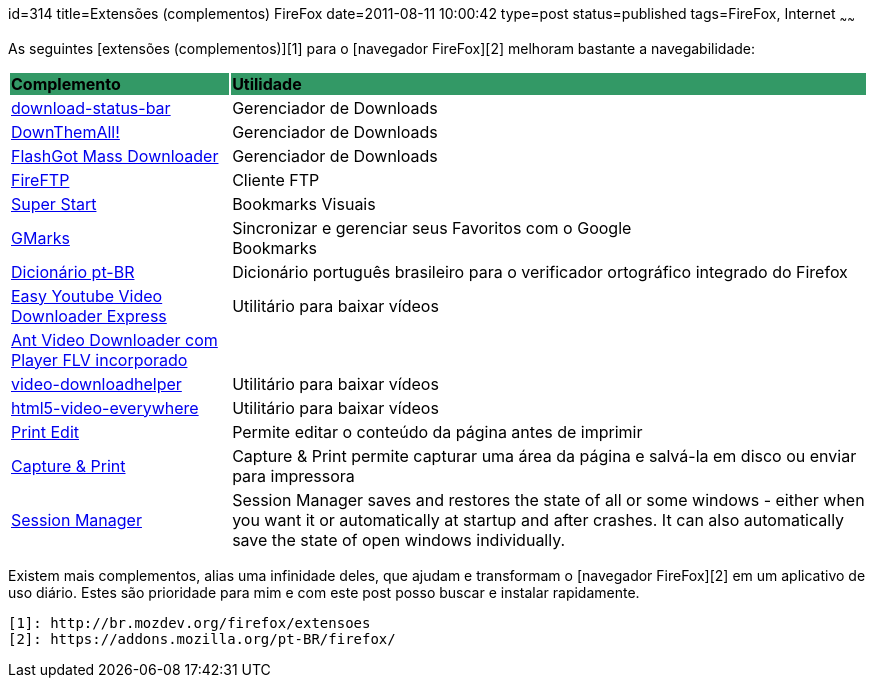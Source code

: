 id=314
title=Extensões (complementos) FireFox
date=2011-08-11 10:00:42
type=post
status=published
tags=FireFox,  Internet
~~~~~~


As seguintes [extensões (complementos)][1] para o [navegador FireFox][2] melhoram bastante a navegabilidade:
++++
<table>
  <tr bgcolor="#339966">
    <td>
      <strong>Complemento</strong>
    </td>
    <td>
      <strong>Utilidade</strong>
    </td>
  </tr>
  <tr>
    <td>
      <a href="https://addons.mozilla.org/pt-BR/firefox/addon/download-status-bar/">download-status-bar</a>
    </td>
    <td>
      Gerenciador de Downloads
    </td>
  </tr>
  <tr>
    <td>
      <a href="https://addons.mozilla.org/pt-BR/firefox/addon/201">DownThemAll!</a>
    </td>
    <td>
      Gerenciador de Downloads
    </td>
  </tr>
  <tr>
    <td>
      <a href="https://addons.mozilla.org/en-US/firefox/addon/flashgot/?src=search">FlashGot Mass Downloader</a>
    </td>
    <td>
      Gerenciador de Downloads
    </td>
  </tr>  
  <tr>
    <td>
      <a href="https://addons.mozilla.org/pt-BR/firefox/addon/684">FireFTP</a>
    </td>
    <td>
      Cliente FTP
    </td>
  </tr>
  <tr>
    <td>
      <a href="https://addons.mozilla.org/pt-BR/firefox/addon/super-start/">Super Start</a>
    </td>
    <td>
      Bookmarks Visuais
    </td>
  </tr>
  <tr>
    <td>
      <a href="https://addons.mozilla.org/pt-BR/firefox/addon/2888">GMarks</a>
    </td>
    <td>
      Sincronizar e gerenciar seus Favoritos com o Google<br /> Bookmarks
    </td>
  </tr>
  <tr>
    <td>
      <a href="https://addons.mozilla.org/pt-BR/firefox/addon/3257">Dicionário pt-BR</a>
    </td>
    <td>
      Dicionário português brasileiro para o verificador ortográfico integrado do Firefox
    </td>
  </tr>
  <tr>
    <td>
      <a href="https://addons.mozilla.org/en-US/firefox/addon/easy-youtube-video-download/">Easy Youtube Video Downloader Express</a>
    </td>
    <td>
      Utilitário para baixar vídeos
    </td>
  </tr>
  <tr>
    <td>
      <a href="https://addons.mozilla.org/pt-BR/firefox/addon/video-downloader-player/">Ant Video Downloader com Player FLV incorporado</a>
    </td>
  </tr>
  <tr>
    <td>
      <a href="https://addons.mozilla.org/pt-br/firefox/addon/video-downloadhelper/">video-downloadhelper</a>
    </td>
    <td>
      Utilitário para baixar vídeos
    </td>
  </tr>
  <tr>
    <td>
      <a href="https://addons.mozilla.org/en-US/firefox/addon/html5-video-everywhere/">html5-video-everywhere</a>
    </td>
    <td>
      Utilitário para baixar vídeos
    </td>
  </tr>  
  <tr>
    <td>
      <a href="https://addons.mozilla.org/pt-br/firefox/addon/print-edit/?src=search">Print Edit</a>
    </td>
    <td>
      Permite editar o conteúdo da página antes de imprimir
    </td>
  </tr>
  <tr>
    <td>
      <a href="https://addons.mozilla.org/en-US/firefox/addon/capture-print/?src=search">Capture & Print</a>
    </td>
    <td>
      Capture & Print permite capturar uma área da página e salvá-la em disco ou enviar para impressora
    </td>
  </tr>
  <tr>
    <td>
      <a href="https://addons.mozilla.org/en-US/firefox/addon/session-manager/">Session Manager</a>
    </td>
    <td>
      Session Manager saves and restores the state of all or some windows - either when you want it or automatically at startup and after crashes. 
      It can also automatically save the state of open windows individually.
    </td>
  </tr>
</table>
++++

Existem mais complementos, alias uma infinidade deles, que ajudam e transformam o [navegador FireFox][2] em um aplicativo de uso diário. 
Estes são prioridade para mim e com este post posso buscar e instalar rapidamente.



 [1]: http://br.mozdev.org/firefox/extensoes
 [2]: https://addons.mozilla.org/pt-BR/firefox/
